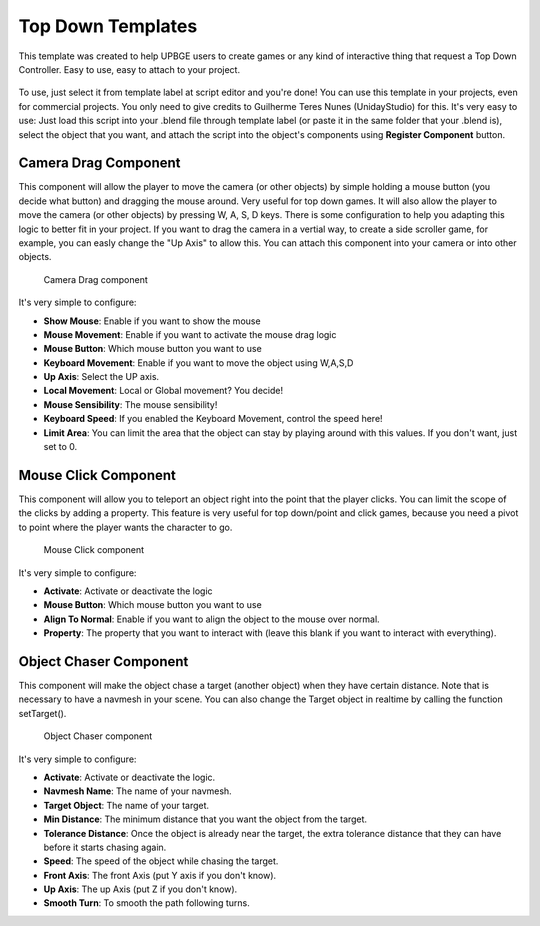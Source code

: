 .. _python_components_getting_started_top_down_templates:

==================
Top Down Templates
==================

This template was created to help UPBGE users to create games or any kind of interactive thing that request a Top Down Controller. Easy to use, easy to attach to your project.

.. figure:: /images/Python_Components/Fig-13.png


To use, just select it from template label at script editor and you're done! You can use this template in your projects, even for commercial projects. You only need to give credits to Guilherme Teres Nunes (UnidayStudio) for this. It's very easy to use: Just load this script into your .blend file through template label (or paste it in the same folder that your .blend is), select the object that you want, and attach the script into the object's components using **Register Component** button.

Camera Drag Component
---------------------

This component will allow the player to move the camera (or other objects) by simple holding a mouse button (you decide what button) and dragging the mouse around. Very useful for top down games. It will also allow the player to move the camera (or other objects) by pressing W, A, S, D keys. There is some configuration to help you adapting this logic to better fit in your project. If you want to drag the camera in a vertial way, to create a side scroller game, for example, you can easly change the "Up Axis" to allow this. You can attach this component into your camera or into other objects. 

.. figure:: /images/Python_Components/Fig-14.png

   Camera Drag component

It's very simple to configure:

* **Show Mouse**: Enable if you want to show the mouse
* **Mouse Movement**: Enable if you want to activate the mouse drag logic
* **Mouse Button**: Which mouse button you want to use
* **Keyboard Movement**: Enable if you want to move the object using W,A,S,D
* **Up Axis**: Select the UP axis.
* **Local Movement**: Local or Global movement? You decide!
* **Mouse Sensibility**: The mouse sensibility!
* **Keyboard Speed**: If you enabled the Keyboard Movement, control the speed here!
* **Limit Area**: You can limit the area that the object can stay by playing around with this values. If you don't want, just set to 0.

Mouse Click Component
---------------------

This component will allow you to teleport an object right into the point that the player clicks. You can limit the scope of the clicks by adding a property. This feature is very useful for top down/point and click games, because you need a pivot to point where the player wants the character to go. 

.. figure:: /images/Python_Components/Fig-15.png

   Mouse Click component
   
It's very simple to configure:

* **Activate**: Activate or deactivate the logic
* **Mouse Button**: Which mouse button you want to use
* **Align To Normal**: Enable if you want to align the object to the mouse over normal.
* **Property**: The property that you want to interact with (leave this blank if you want to interact with everything).

Object Chaser Component
-----------------------

This component will make the object chase a target (another object) when they have certain distance. Note that is necessary to have a navmesh in your scene. You can also change the Target object in realtime by calling the function setTarget(). 

.. figure:: /images/Python_Components/Fig-16.png

   Object Chaser component

It's very simple to configure:

* **Activate**: Activate or deactivate the logic.
* **Navmesh Name**: The name of your navmesh.
* **Target Object**: The name of your target.
* **Min Distance**: The minimum distance that you want the object from the target.
* **Tolerance Distance**: Once the object is already near the target, the extra tolerance distance that they can have before it starts chasing again.
* **Speed**: The speed of the object while chasing the target.
* **Front Axis**: The front Axis (put Y axis if you don't know).
* **Up Axis**: The up Axis (put Z if you don't know).
* **Smooth Turn**: To smooth the path following turns.
